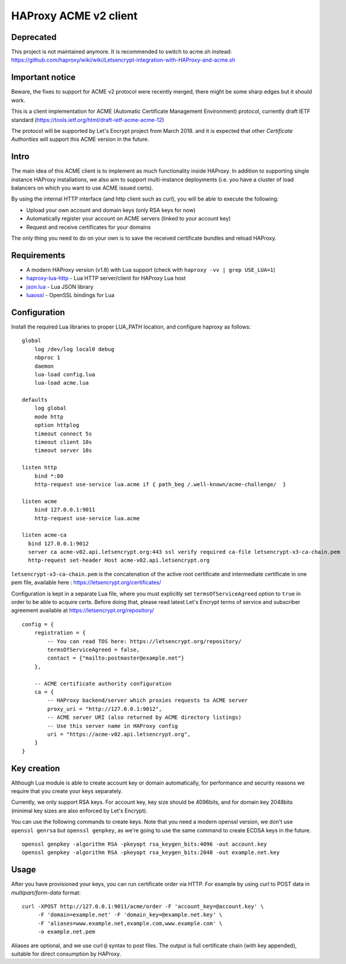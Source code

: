 HAProxy ACME v2 client
======================

Deprecated
----------

This project is not maintained anymore. It is recommended to switch to acme.sh instead:
https://github.com/haproxy/wiki/wiki/Letsencrypt-integration-with-HAProxy-and-acme.sh

Important notice
----------------
Beware, the fixes to support for ACME v2 protocol were recently merged, there
might be some sharp edges but it should work.

This is a client implementation for ACME (Automatic Certificate Management
Environment) protocol, currently draft IETF standard
(https://tools.ietf.org/html/draft-ietf-acme-acme-12)

The protocol will be supported by Let's Encrypt project from March 2018.
and it is expected that other *Certificate Authorities* will support this
ACME version in the future.

Intro
-----
The main idea of this ACME client is to implement as much functionality inside
HAProxy. In addition to supporting single instance HAProxy installations, we
also aim to support multi-instance deployments (i.e. you have a cluster of load
balancers on which you want to use ACME issued certs).

By using the internal HTTP interface (and http client such as `curl`), you will
be able to execute the following:

- Upload your own account and domain keys (only RSA keys for now)
- Automatically register your account on ACME servers (linked to your account
  key)
- Request and receive certificates for your domains

The only thing you need to do on your own is to save the received certificate
bundles and reload HAProxy.


Requirements
------------

* A modern HAProxy version (v1.8) with Lua support (check with
  ``haproxy -vv | grep USE_LUA=1``)
* `haproxy-lua-http`_ - Lua HTTP server/client for HAProxy Lua host
* `json.lua`_ - Lua JSON library
* `luaossl`_ - OpenSSL bindings for Lua


Configuration
-------------

Install the required Lua libraries to proper LUA_PATH location, and configure
haproxy as follows:

::

  global
      log /dev/log local0 debug
      nbproc 1
      daemon
      lua-load config.lua
      lua-load acme.lua

  defaults
      log global
      mode http
      option httplog
      timeout connect 5s
      timeout client 10s
      timeout server 10s

  listen http
      bind *:80
      http-request use-service lua.acme if { path_beg /.well-known/acme-challenge/  }

  listen acme
      bind 127.0.0.1:9011
      http-request use-service lua.acme

  listen acme-ca
    bind 127.0.0.1:9012
    server ca acme-v02.api.letsencrypt.org:443 ssl verify required ca-file letsencrypt-x3-ca-chain.pem
    http-request set-header Host acme-v02.api.letsencrypt.org

``letsencrypt-x3-ca-chain.pem`` is the concatenation of the active root certificate and intermediate certificate in one pem file, available here : https://letsencrypt.org/certificates/

Configuration is kept in a separate Lua file, where you must explicitly set
``termsOfServiceAgreed`` option to ``true`` in order to be able to acquire
certs. Before doing that, please read latest Let's Encrypt terms of service and
subscriber agreement available at https://letsencrypt.org/repository/

::

  config = {
      registration = {
          -- You can read TOS here: https://letsencrypt.org/repository/
          termsOfServiceAgreed = false,
          contact = {"mailto:postmaster@example.net"}
      },

      -- ACME certificate authority configuration
      ca = {
          -- HAProxy backend/server which proxies requests to ACME server
          proxy_uri = "http://127.0.0.1:9012",
          -- ACME server URI (also returned by ACME directory listings)
          -- Use this server name in HAProxy config
          uri = "https://acme-v02.api.letsencrypt.org",
      }
  }

Key creation
------------

Although Lua module is able to create account key or domain automatically, for
performance and security reasons we require that you create your keys
separately.

Currently, we only support RSA keys. For account key, key size should be
4096bits, and for domain key 2048bits (minimal key sizes are also enforced by
Let's Encrypt).

You can use the following commands to create keys. Note that you need a modern
openssl version, we don't use ``openssl genrsa`` but ``openssl genpkey``, as
we're going to use the same command to create ECDSA keys in the future.

::

  openssl genpkey -algorithm RSA -pkeyopt rsa_keygen_bits:4096 -out account.key
  openssl genpkey -algorithm RSA -pkeyopt rsa_keygen_bits:2048 -out example.net.key


Usage
-----

After you have provisioned your keys, you can run certificate order via HTTP.
For example by using curl to POST data in *multipart/form-data* format:

::

  curl -XPOST http://127.0.0.1:9011/acme/order -F 'account_key=@account.key' \
       -F 'domain=example.net' -F 'domain_key=@example.net.key' \
       -F 'aliases=www.example.net,example.com,www.example.com' \
       -o example.net.pem

Aliases are optional, and we use curl ``@`` syntax to post files.
The output is full certificate chain (with key appended), suitable for direct
consumption by HAProxy.

.. _`haproxy-lua-http`: https://github.com/haproxytech/haproxy-lua-http
.. _`json.lua`: https://github.com/rxi/json.lua
.. _`luaossl`: https://github.com/wahern/luaossl
